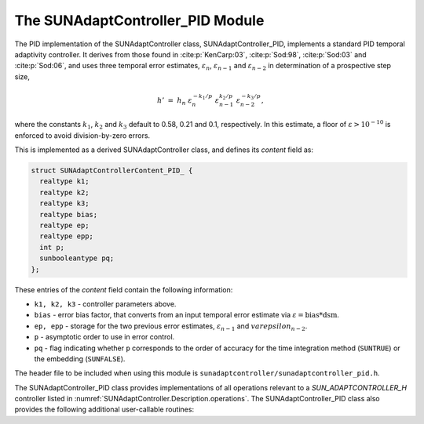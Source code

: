 ..
   Programmer(s): Daniel R. Reynolds @ SMU
   ----------------------------------------------------------------
   SUNDIALS Copyright Start
   Copyright (c) 2002-2023, Lawrence Livermore National Security
   and Southern Methodist University.
   All rights reserved.

   See the top-level LICENSE and NOTICE files for details.

   SPDX-License-Identifier: BSD-3-Clause
   SUNDIALS Copyright End
   ----------------------------------------------------------------

.. _SUNAdaptController.PID:

The SUNAdaptController_PID Module
======================================

The PID implementation of the SUNAdaptController class, SUNAdaptController_PID, implements a
standard PID temporal adaptivity controller.  It derives from those found in
:cite:p:`KenCarp:03`, :cite:p:`Sod:98`, :cite:p:`Sod:03` and :cite:p:`Sod:06`,
and uses three temporal error estimates, :math:`\varepsilon_n`,
:math:`\varepsilon_{n-1}` and :math:`\varepsilon_{n-2}` in determination of a
prospective step size,

.. math::
   h' \;=\; h_n\; \varepsilon_n^{-k_1/p}\; \varepsilon_{n-1}^{k_2/p}\;
        \varepsilon_{n-2}^{-k_3/p},

where the constants :math:`k_1`, :math:`k_2` and :math:`k_3` default to 0.58,
0.21 and 0.1, respectively. In this estimate, a floor of :math:`\varepsilon >
10^{-10}` is enforced to avoid division-by-zero errors.

This is implemented as a derived SUNAdaptController class, and defines its *content*
field as:

.. code-block:: c

   struct SUNAdaptControllerContent_PID_ {
     realtype k1;
     realtype k2;
     realtype k3;
     realtype bias;
     realtype ep;
     realtype epp;
     int p;
     sunbooleantype pq;
   };

These entries of the *content* field contain the following information:

* ``k1, k2, k3`` - controller parameters above.

* ``bias`` - error bias factor, that converts from an input temporal error
  estimate via :math:`\varepsilon = \text{bias}*\text{dsm}`.

* ``ep, epp`` - storage for the two previous error estimates,
  :math:`\varepsilon_{n-1}` and :math:`varepsilon_{n-2}`.

* ``p`` - asymptotic order to use in error control.

* ``pq`` - flag indicating whether ``p`` corresponds to the order of accuracy
  for the time integration method (``SUNTRUE``) or the embedding (``SUNFALSE``).


The header file to be included when using this module is
``sunadaptcontroller/sunadaptcontroller_pid.h``.


The SUNAdaptController_PID class provides implementations of all operations
relevant to a `SUN_ADAPTCONTROLLER_H` controller listed in
:numref:`SUNAdaptController.Description.operations`. The SUNAdaptController_PID class
also provides the following additional user-callable routines:


.. c:function:: SUNAdaptController SUNAdaptController_PID(SUNContext sunctx)

   This constructor function creates and allocates memory for a SUNAdaptController_PID
   object, and inserts its default parameters.  The only argument is the
   SUNDIALS context object.  Upon successful completion it will return a
   :c:type:`SUNAdaptController` object; otherwise it will return ``NULL``.


.. c:function:: int SUNAdaptController_SetParams_PID(SUNAdaptController C, sunbooleantype pq, realtype k1, realtype k2, realtype k3)

   This user-callable function provides control over the relevant parameters
   above.  The *pq* input is stored directly.  The *k1*, *k2* and *k3* are only
   stored if the corresponding input is non-negative.  Upon completion, this
   returns ``SUNADAPTCONTROLLER_SUCCESS``.

